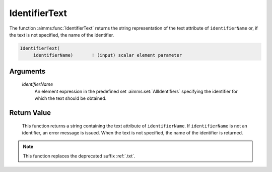 .. aimms:function:: IdentifierText(identifierName)

.. _IdentifierText:

IdentifierText
==============

The function :aimms:func:`IdentifierText` returns the string representation of the text attribute of ``identifierName``
or, if the text is not specified, the name of the identifier.

.. code-block:: aimms

    IdentifierText(
         identifierName)       ! (input) scalar element parameter

Arguments
---------

    *identifierName*
        An element expression in the predefined set :aimms:set:`AllIdentifiers` specifying the
        identifier for which the text should be obtained.

Return Value
------------

    This function returns a string containing the text attribute of ``identifierName``.
    If ``identifierName`` is not an identifier, an error message is issued. 
    When the text is not specified, the name of the identifier is returned.

.. note::

    This function replaces the deprecated suffix :ref:`.txt`.

.. seealso::

    -  The functions :aimms:func:`IdentifierText`.

    -  Section 25.4 of the `Language Reference <https://documentation.aimms.com/_downloads/AIMMS_ref.pdf>`__.

    -  The common example in :numref:`CommonModelQueryExample`.
